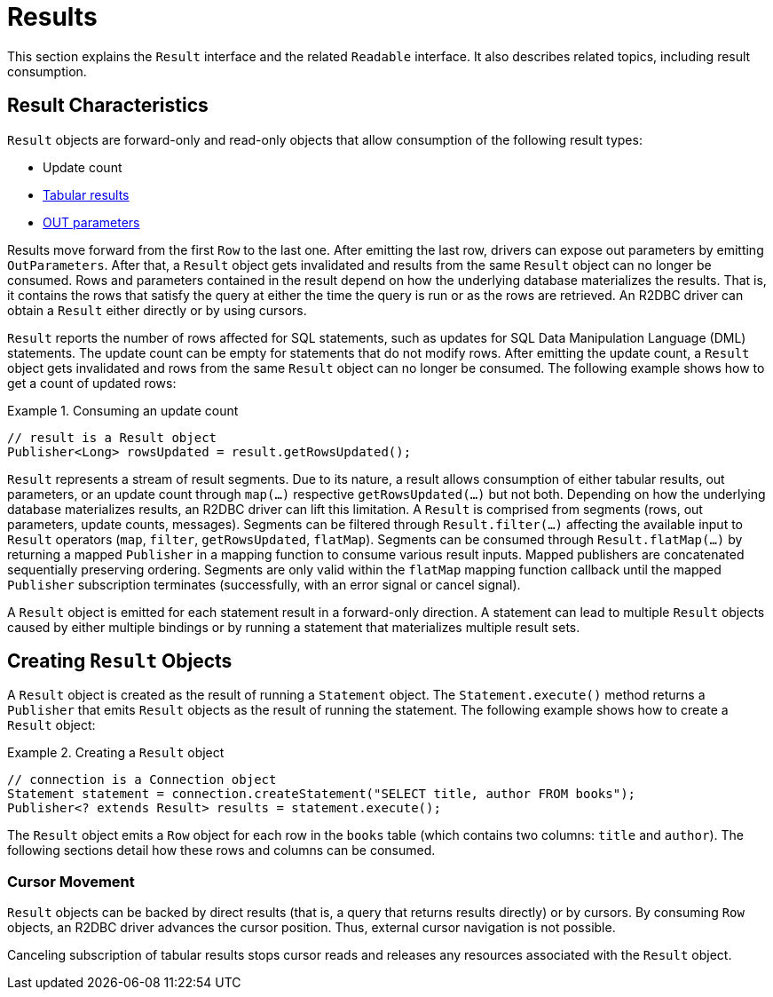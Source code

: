 [[results]]
= Results

This section explains the `Result` interface and the related `Readable` interface.
It also describes related topics, including result consumption.

[[results.characteristics]]
== Result Characteristics

`Result` objects are forward-only and read-only objects that allow consumption of the following result types:

* Update count
* <<rows,Tabular results>>
* <<out-parameters,OUT parameters>>

Results move forward from the first `Row` to the last one.
After emitting the last row, drivers can expose out parameters by emitting `OutParameters`.
After that, a `Result` object gets invalidated and results from the same `Result` object can no longer be consumed.
Rows and parameters contained in the result depend on how the underlying database materializes the results.
That is, it contains the rows that satisfy the query at either the time the query is run or as the rows are retrieved.
An R2DBC driver can obtain a `Result` either directly or by using cursors.

`Result` reports the number of rows affected for SQL statements, such as updates for SQL Data Manipulation Language (DML) statements.
The update count can be empty for statements that do not modify rows.
After emitting the update count, a `Result` object gets invalidated and rows from the same `Result` object can no longer be consumed.
The following example shows how to get a count of updated rows:

.Consuming an update count
====
[source,java]
----
// result is a Result object
Publisher<Long> rowsUpdated = result.getRowsUpdated();
----
====

`Result` represents a stream of result segments.
Due to its nature, a result allows consumption of either tabular results, out parameters, or an update count through `map(…)` respective `getRowsUpdated(…)` but not both.
Depending on how the underlying database materializes results, an R2DBC driver can lift this limitation.
A `Result` is comprised from segments (rows, out parameters, update counts, messages).
Segments can be filtered through `Result.filter(…)` affecting the available input to `Result` operators (`map`, `filter`, `getRowsUpdated`, `flatMap`).
Segments can be consumed through `Result.flatMap(…)` by returning a mapped `Publisher` in a mapping function to consume various result inputs.
Mapped publishers are concatenated sequentially preserving ordering.
Segments are only valid within the `flatMap` mapping function callback until the mapped `Publisher` subscription terminates (successfully, with an error signal or cancel signal).

A `Result` object is emitted for each statement result in a forward-only direction.
A statement can lead to multiple `Result` objects caused by either multiple bindings or by running a statement that materializes multiple result sets.

<<<

[[results.creating]]
== Creating `Result` Objects

A `Result` object is created as the result of running a `Statement` object.
The `Statement.execute()` method returns a `Publisher` that emits `Result` objects as the result of running the statement.
The following example shows how to create a `Result` object:

.Creating a `Result` object
====
[source,java]
----
// connection is a Connection object
Statement statement = connection.createStatement("SELECT title, author FROM books");
Publisher<? extends Result> results = statement.execute();
----
====

The `Result` object emits a `Row` object for each row in the `books` table (which contains two columns: `title` and `author`).
The following sections detail how these rows and columns can be consumed.

[[results.cursor]]
=== Cursor Movement

`Result` objects can be backed by direct results (that is, a query that returns results directly) or by cursors.
By consuming `Row` objects, an R2DBC driver advances the cursor position.
Thus, external cursor navigation is not possible.

Canceling subscription of tabular results stops cursor reads and releases any resources associated with the `Result` object.

<<<
